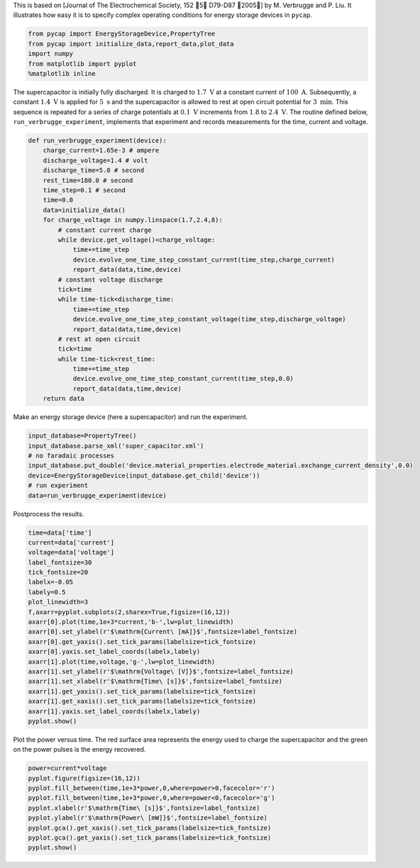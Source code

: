 
This is based on [Journal of The Electrochemical Society, 152 􏰀5􏰁
D79-D87 􏰀2005􏰁] by M. Verbrugge and P. Liu. It illustrates how easy it
is to specify complex operating conditions for energy storage devices in
``pycap``.

.. code:: python

    from pycap import EnergyStorageDevice,PropertyTree
    from pycap import initialize_data,report_data,plot_data
    import numpy
    from matplotlib import pyplot
    %matplotlib inline

The supercapacitor is initially fully discharged. It is charged to
:math:`1.7\ \mathrm{V}` at a constant current of
:math:`100\ \mathrm{A}`. Subsequently, a constant
:math:`1.4\ \mathrm{V}` is applied for :math:`5\ \mathrm{s}` and the
supercapacitor is allowed to rest at open circuit potential for
:math:`3\ \mathrm{min}`. This sequence is repeated for a series of
charge potentials at :math:`0.1\ \mathrm{V}` increments from :math:`1.8`
to :math:`2.4\ \mathrm{V}`. The routine defined below,
``run_verbrugge_experiment``, implements that experiment and records
measurements for the time, current and voltage.

.. code:: python

    def run_verbrugge_experiment(device):
        charge_current=1.65e-3 # ampere
        discharge_voltage=1.4 # volt
        discharge_time=5.0 # second
        rest_time=180.0 # second
        time_step=0.1 # second
        time=0.0
        data=initialize_data()
        for charge_voltage in numpy.linspace(1.7,2.4,8):
            # constant current charge
            while device.get_voltage()<charge_voltage:
                time+=time_step
                device.evolve_one_time_step_constant_current(time_step,charge_current)
                report_data(data,time,device)
            # constant voltage discharge
            tick=time
            while time-tick<discharge_time:
                time+=time_step
                device.evolve_one_time_step_constant_voltage(time_step,discharge_voltage)
                report_data(data,time,device)
            # rest at open circuit
            tick=time
            while time-tick<rest_time:
                time+=time_step
                device.evolve_one_time_step_constant_current(time_step,0.0)
                report_data(data,time,device)
        return data

Make an energy storage device (here a supercapacitor) and run the
experiment.

.. code:: python

    input_database=PropertyTree()
    input_database.parse_xml('super_capacitor.xml')
    # no faradaic processes
    input_database.put_double('device.material_properties.electrode_material.exchange_current_density',0.0)
    device=EnergyStorageDevice(input_database.get_child('device'))
    # run experiment
    data=run_verbrugge_experiment(device)

Postprocess the results.

.. code:: python

    time=data['time']
    current=data['current']
    voltage=data['voltage']
    label_fontsize=30
    tick_fontsize=20
    labelx=-0.05
    labely=0.5
    plot_linewidth=3
    f,axarr=pyplot.subplots(2,sharex=True,figsize=(16,12))
    axarr[0].plot(time,1e+3*current,'b-',lw=plot_linewidth)
    axarr[0].set_ylabel(r'$\mathrm{Current\ [mA]}$',fontsize=label_fontsize)
    axarr[0].get_yaxis().set_tick_params(labelsize=tick_fontsize)
    axarr[0].yaxis.set_label_coords(labelx,labely)
    axarr[1].plot(time,voltage,'g-',lw=plot_linewidth)
    axarr[1].set_ylabel(r'$\mathrm{Voltage\ [V]}$',fontsize=label_fontsize)
    axarr[1].set_xlabel(r'$\mathrm{Time\ [s]}$',fontsize=label_fontsize)
    axarr[1].get_yaxis().set_tick_params(labelsize=tick_fontsize)
    axarr[1].get_xaxis().set_tick_params(labelsize=tick_fontsize)
    axarr[1].yaxis.set_label_coords(labelx,labely)
    pyplot.show()



.. image:: verbrugge_files/verbrugge_8_0.png


Plot the power versus time. The red surface area represents the energy
used to charge the supercapacitor and the green on the power pulses is
the energy recovered.

.. code:: python

    power=current*voltage
    pyplot.figure(figsize=(16,12))
    pyplot.fill_between(time,1e+3*power,0,where=power>0,facecolor='r')
    pyplot.fill_between(time,1e+3*power,0,where=power<0,facecolor='g')
    pyplot.xlabel(r'$\mathrm{Time\ [s]}$',fontsize=label_fontsize)
    pyplot.ylabel(r'$\mathrm{Power\ [mW]}$',fontsize=label_fontsize)
    pyplot.gca().get_xaxis().set_tick_params(labelsize=tick_fontsize)
    pyplot.gca().get_yaxis().set_tick_params(labelsize=tick_fontsize)
    pyplot.show()



.. image:: verbrugge_files/verbrugge_10_0.png

